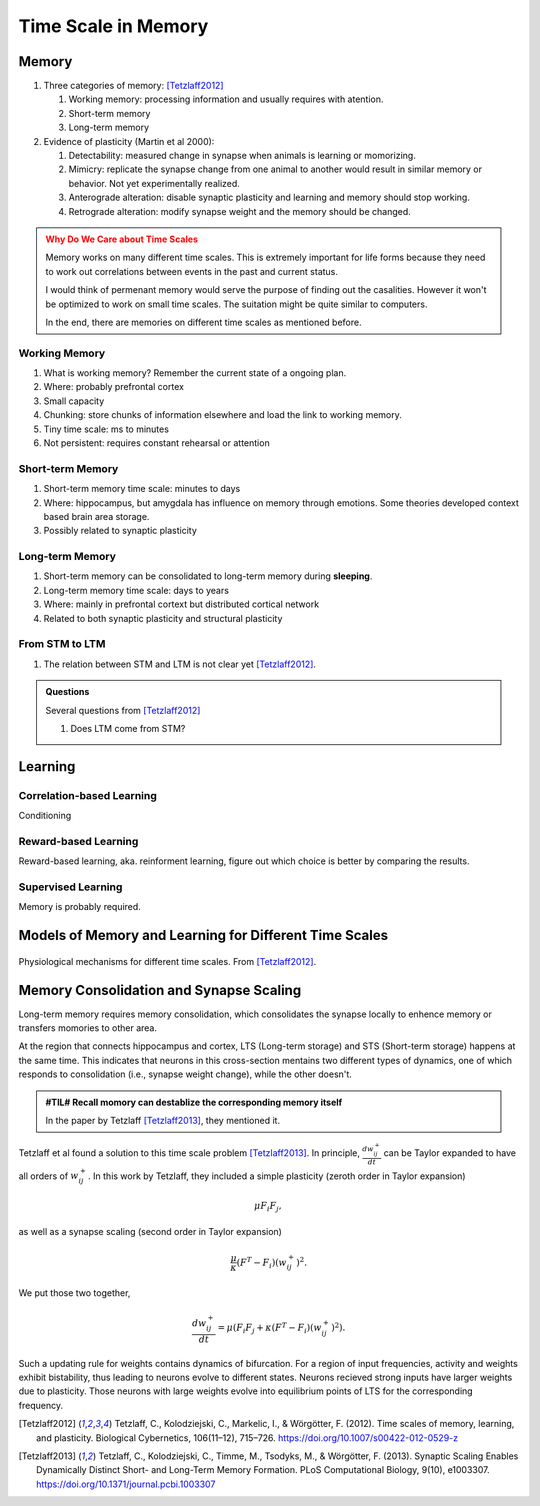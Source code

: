 Time Scale in Memory
=================================



.. _memory:

Memory
------------------------------------


1. Three categories of memory: [Tetzlaff2012]_

   1. Working memory: processing information and usually requires with atention.
   2. Short-term memory
   3. Long-term memory

2. Evidence of plasticity (Martin et al 2000):

   1. Detectability: measured change in synapse when animals is learning or momorizing.
   2. Mimicry: replicate the synapse change from one animal to another would result in similar memory or behavior. Not yet experimentally realized.
   3. Anterograde alteration: disable synaptic plasticity and learning and memory should stop working.
   4. Retrograde alteration: modify synapse weight and the memory should be changed.



.. admonition:: Why Do We Care about Time Scales
   :class: warning

   Memory works on many different time scales. This is extremely important for life forms because they need to work out correlations between events in the past and current status.

   I would think of permenant memory would serve the purpose of finding out the casalities. However it won't be optimized to work on small time scales. The suitation might be quite similar to computers.

   In the end, there are memories on different time scales as mentioned before.


.. index:: working memory

Working Memory
~~~~~~~~~~~~~~~~~~~~~~~~~~~~~~~~~

1. What is working memory? Remember the current state of a ongoing plan.
2. Where: probably prefrontal cortex
3. Small capacity
4. Chunking: store chunks of information elsewhere and load the link to working memory.
5. Tiny time scale: ms to minutes
6. Not persistent: requires constant rehearsal or attention

.. index:: short-term memory

Short-term Memory
~~~~~~~~~~~~~~~~~~~~~~~~~~~~~~~~~

1. Short-term memory time scale: minutes to days
2. Where: hippocampus, but amygdala has influence on memory through emotions. Some theories developed context based brain area storage.
3. Possibly related to synaptic plasticity



.. index:: long-term memory

Long-term Memory
~~~~~~~~~~~~~~~~~~~~~~~~~~~~~~~~~

1. Short-term memory can be consolidated to long-term memory during **sleeping**.
2. Long-term memory time scale: days to years
3. Where: mainly in prefrontal cortext but distributed cortical network
4. Related to both synaptic plasticity and structural plasticity




From STM to LTM
~~~~~~~~~~~~~~~~~~~~~~~~~~~~~~~~~

1. The relation between STM and LTM is not clear yet [Tetzlaff2012]_.

.. admonition:: Questions
   :class: note

   Several questions from [Tetzlaff2012]_

   1. Does LTM come from STM?



Learning
-----------------


Correlation-based Learning
~~~~~~~~~~~~~~~~~~~~~~~~~~~~~~~~~

Conditioning



Reward-based Learning
~~~~~~~~~~~~~~~~~~~~~~~~~~~~~~~~~

Reward-based learning, aka. reinforment learning, figure out which choice is better by comparing the results.


Supervised Learning
~~~~~~~~~~~~~~~~~~~~~~~~~~~~~~~~~~~~~

Memory is probably required.



Models of Memory and Learning for Different Time Scales
---------------------------------------------------------------

.. figure:: assets/physiological-mechanisms.png
   :align: center

   Physiological mechanisms for different time scales. From [Tetzlaff2012]_.





Memory Consolidation and Synapse Scaling
-----------------------------------------------

Long-term memory requires memory consolidation, which consolidates the synapse locally to enhence memory or transfers momories to other area.

At the region that connects hippocampus and cortex, LTS (Long-term storage) and STS (Short-term storage) happens at the same time. This indicates that neurons in this cross-section mentains two different types of dynamics, one of which responds to consolidation (i.e., synapse weight change), while the other doesn't.


.. admonition:: #TIL# Recall momory can destablize the corresponding memory itself
   :class: note

   In the paper by Tetzlaff [Tetzlaff2013]_, they mentioned it.




Tetzlaff et al found a solution to this time scale problem [Tetzlaff2013]_. In principle, :math:`\frac{d w^{+}_{ij}}{dt}` can be Taylor expanded to have all orders of :math:`w^{+}_{ij}`. In this work by Tetzlaff, they included a simple plasticity (zeroth order in Taylor expansion)

.. math::
   \mu F_{i} F_{j},

as well as a synapse scaling (second order in Taylor expansion)

.. math::
   \frac{\mu}{\kappa} (F^T - F_i) \left( w^{+}_{ij} \right)^2.


We put those two together,

.. math::
   \frac{d w^{+}_{ij}}{dt} = \mu \left( F_{i} F_{j} +  \kappa (F^T - F_i) \left( w^{+}_{ij} \right)^2 \right).



Such a updating rule for weights contains dynamics of bifurcation. For a region of input frequencies, activity and weights exhibit bistability, thus leading to neurons evolve to different states. Neurons recieved strong inputs have larger weights due to plasticity. Those neurons with large weights evolve into equilibrium points of LTS for the corresponding frequency.


.. [Tetzlaff2012] Tetzlaff, C., Kolodziejski, C., Markelic, I., & Wörgötter, F. (2012). Time scales of memory, learning, and plasticity. Biological Cybernetics, 106(11–12), 715–726. https://doi.org/10.1007/s00422-012-0529-z
.. [Tetzlaff2013] Tetzlaff, C., Kolodziejski, C., Timme, M., Tsodyks, M., & Wörgötter, F. (2013). Synaptic Scaling Enables Dynamically Distinct Short- and Long-Term Memory Formation. PLoS Computational Biology, 9(10), e1003307. https://doi.org/10.1371/journal.pcbi.1003307
